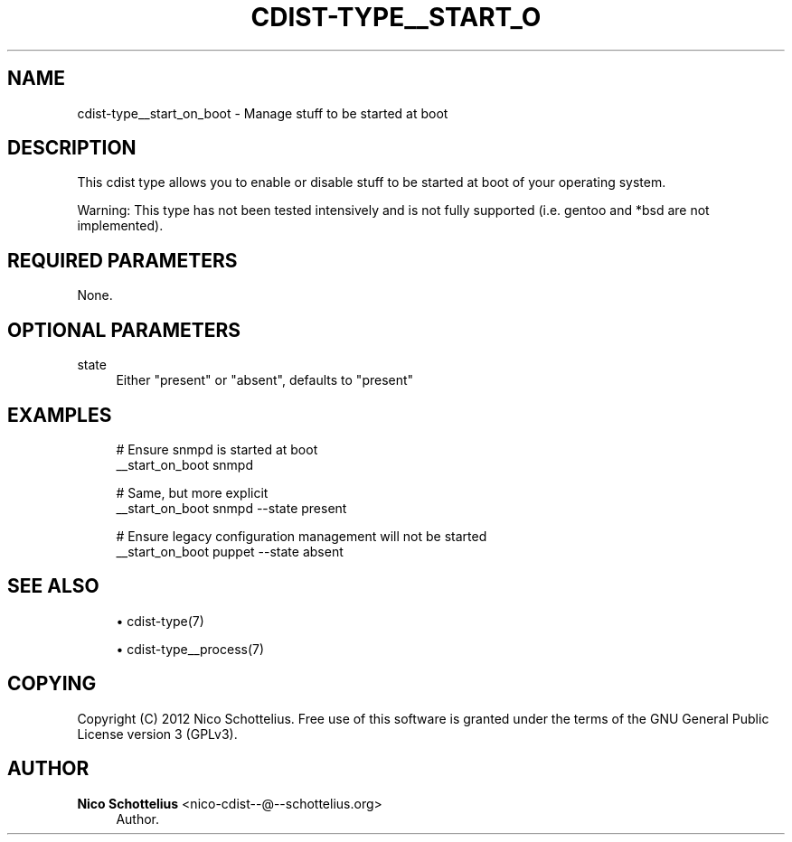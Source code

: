 '\" t
.\"     Title: cdist-type__start_on_boot
.\"    Author: Nico Schottelius <nico-cdist--@--schottelius.org>
.\" Generator: DocBook XSL Stylesheets v1.78.1 <http://docbook.sf.net/>
.\"      Date: 07/12/2013
.\"    Manual: \ \&
.\"    Source: \ \&
.\"  Language: English
.\"
.TH "CDIST\-TYPE__START_O" "7" "07/12/2013" "\ \&" "\ \&"
.\" -----------------------------------------------------------------
.\" * Define some portability stuff
.\" -----------------------------------------------------------------
.\" ~~~~~~~~~~~~~~~~~~~~~~~~~~~~~~~~~~~~~~~~~~~~~~~~~~~~~~~~~~~~~~~~~
.\" http://bugs.debian.org/507673
.\" http://lists.gnu.org/archive/html/groff/2009-02/msg00013.html
.\" ~~~~~~~~~~~~~~~~~~~~~~~~~~~~~~~~~~~~~~~~~~~~~~~~~~~~~~~~~~~~~~~~~
.ie \n(.g .ds Aq \(aq
.el       .ds Aq '
.\" -----------------------------------------------------------------
.\" * set default formatting
.\" -----------------------------------------------------------------
.\" disable hyphenation
.nh
.\" disable justification (adjust text to left margin only)
.ad l
.\" -----------------------------------------------------------------
.\" * MAIN CONTENT STARTS HERE *
.\" -----------------------------------------------------------------
.SH "NAME"
cdist-type__start_on_boot \- Manage stuff to be started at boot
.SH "DESCRIPTION"
.sp
This cdist type allows you to enable or disable stuff to be started at boot of your operating system\&.
.sp
Warning: This type has not been tested intensively and is not fully supported (i\&.e\&. gentoo and *bsd are not implemented)\&.
.SH "REQUIRED PARAMETERS"
.sp
None\&.
.SH "OPTIONAL PARAMETERS"
.PP
state
.RS 4
Either "present" or "absent", defaults to "present"
.RE
.SH "EXAMPLES"
.sp
.if n \{\
.RS 4
.\}
.nf
# Ensure snmpd is started at boot
__start_on_boot snmpd

# Same, but more explicit
__start_on_boot snmpd \-\-state present

# Ensure legacy configuration management will not be started
__start_on_boot puppet \-\-state absent
.fi
.if n \{\
.RE
.\}
.SH "SEE ALSO"
.sp
.RS 4
.ie n \{\
\h'-04'\(bu\h'+03'\c
.\}
.el \{\
.sp -1
.IP \(bu 2.3
.\}
cdist\-type(7)
.RE
.sp
.RS 4
.ie n \{\
\h'-04'\(bu\h'+03'\c
.\}
.el \{\
.sp -1
.IP \(bu 2.3
.\}
cdist\-type__process(7)
.RE
.SH "COPYING"
.sp
Copyright (C) 2012 Nico Schottelius\&. Free use of this software is granted under the terms of the GNU General Public License version 3 (GPLv3)\&.
.SH "AUTHOR"
.PP
\fBNico Schottelius\fR <\&nico\-cdist\-\-@\-\-schottelius\&.org\&>
.RS 4
Author.
.RE
